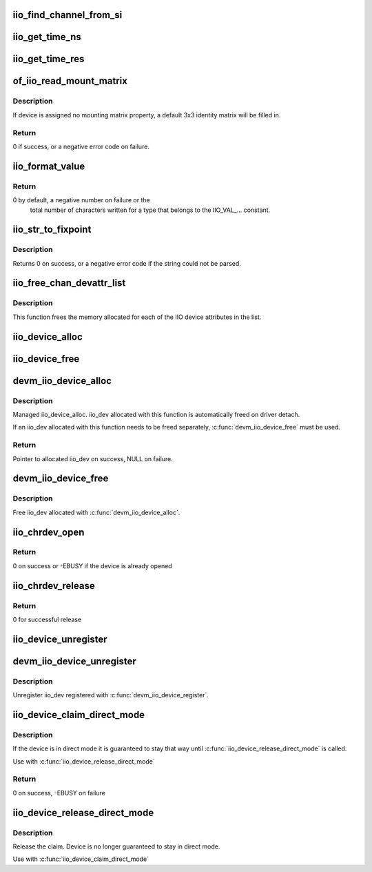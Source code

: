 .. -*- coding: utf-8; mode: rst -*-
.. src-file: drivers/iio/industrialio-core.c

.. _`iio_find_channel_from_si`:

iio_find_channel_from_si
========================

.. c:function:: const struct iio_chan_spec *iio_find_channel_from_si(struct iio_dev *indio_dev, int si)

    get channel from its scan index

    :param struct iio_dev \*indio_dev:
        device

    :param int si:
        scan index to match

.. _`iio_get_time_ns`:

iio_get_time_ns
===============

.. c:function:: s64 iio_get_time_ns(const struct iio_dev *indio_dev)

    utility function to get a time stamp for events etc

    :param const struct iio_dev \*indio_dev:
        device

.. _`iio_get_time_res`:

iio_get_time_res
================

.. c:function:: unsigned int iio_get_time_res(const struct iio_dev *indio_dev)

    utility function to get time stamp clock resolution in nano seconds.

    :param const struct iio_dev \*indio_dev:
        device

.. _`of_iio_read_mount_matrix`:

of_iio_read_mount_matrix
========================

.. c:function:: int of_iio_read_mount_matrix(const struct device *dev, const char *propname, struct iio_mount_matrix *matrix)

    retrieve iio device mounting matrix from device-tree "mount-matrix" property

    :param const struct device \*dev:
        device the mounting matrix property is assigned to

    :param const char \*propname:
        device specific mounting matrix property name

    :param struct iio_mount_matrix \*matrix:
        where to store retrieved matrix

.. _`of_iio_read_mount_matrix.description`:

Description
-----------

If device is assigned no mounting matrix property, a default 3x3 identity
matrix will be filled in.

.. _`of_iio_read_mount_matrix.return`:

Return
------

0 if success, or a negative error code on failure.

.. _`iio_format_value`:

iio_format_value
================

.. c:function:: ssize_t iio_format_value(char *buf, unsigned int type, int size, int *vals)

    Formats a IIO value into its string representation

    :param char \*buf:
        The buffer to which the formatted value gets written
        which is assumed to be big enough (i.e. PAGE_SIZE).

    :param unsigned int type:
        One of the IIO_VAL_... constants. This decides how the val
        and val2 parameters are formatted.

    :param int size:
        Number of IIO value entries contained in vals

    :param int \*vals:
        Pointer to the values, exact meaning depends on the
        type parameter.

.. _`iio_format_value.return`:

Return
------

0 by default, a negative number on failure or the
        total number of characters written for a type that belongs
        to the IIO_VAL_... constant.

.. _`iio_str_to_fixpoint`:

iio_str_to_fixpoint
===================

.. c:function:: int iio_str_to_fixpoint(const char *str, int fract_mult, int *integer, int *fract)

    Parse a fixed-point number from a string

    :param const char \*str:
        The string to parse

    :param int fract_mult:
        Multiplier for the first decimal place, should be a power of 10

    :param int \*integer:
        The integer part of the number

    :param int \*fract:
        The fractional part of the number

.. _`iio_str_to_fixpoint.description`:

Description
-----------

Returns 0 on success, or a negative error code if the string could not be
parsed.

.. _`iio_free_chan_devattr_list`:

iio_free_chan_devattr_list
==========================

.. c:function:: void iio_free_chan_devattr_list(struct list_head *attr_list)

    Free a list of IIO device attributes

    :param struct list_head \*attr_list:
        List of IIO device attributes

.. _`iio_free_chan_devattr_list.description`:

Description
-----------

This function frees the memory allocated for each of the IIO device
attributes in the list.

.. _`iio_device_alloc`:

iio_device_alloc
================

.. c:function:: struct iio_dev *iio_device_alloc(int sizeof_priv)

    allocate an iio_dev from a driver

    :param int sizeof_priv:
        Space to allocate for private structure.

.. _`iio_device_free`:

iio_device_free
===============

.. c:function:: void iio_device_free(struct iio_dev *dev)

    free an iio_dev from a driver

    :param struct iio_dev \*dev:
        the iio_dev associated with the device

.. _`devm_iio_device_alloc`:

devm_iio_device_alloc
=====================

.. c:function:: struct iio_dev *devm_iio_device_alloc(struct device *dev, int sizeof_priv)

    Resource-managed \ :c:func:`iio_device_alloc`\ 

    :param struct device \*dev:
        Device to allocate iio_dev for

    :param int sizeof_priv:
        Space to allocate for private structure.

.. _`devm_iio_device_alloc.description`:

Description
-----------

Managed iio_device_alloc. iio_dev allocated with this function is
automatically freed on driver detach.

If an iio_dev allocated with this function needs to be freed separately,
\ :c:func:`devm_iio_device_free`\  must be used.

.. _`devm_iio_device_alloc.return`:

Return
------

Pointer to allocated iio_dev on success, NULL on failure.

.. _`devm_iio_device_free`:

devm_iio_device_free
====================

.. c:function:: void devm_iio_device_free(struct device *dev, struct iio_dev *iio_dev)

    Resource-managed \ :c:func:`iio_device_free`\ 

    :param struct device \*dev:
        Device this iio_dev belongs to

    :param struct iio_dev \*iio_dev:
        the iio_dev associated with the device

.. _`devm_iio_device_free.description`:

Description
-----------

Free iio_dev allocated with \ :c:func:`devm_iio_device_alloc`\ .

.. _`iio_chrdev_open`:

iio_chrdev_open
===============

.. c:function:: int iio_chrdev_open(struct inode *inode, struct file *filp)

    chrdev file open for buffer access and ioctls

    :param struct inode \*inode:
        Inode structure for identifying the device in the file system

    :param struct file \*filp:
        File structure for iio device used to keep and later access
        private data

.. _`iio_chrdev_open.return`:

Return
------

0 on success or -EBUSY if the device is already opened

.. _`iio_chrdev_release`:

iio_chrdev_release
==================

.. c:function:: int iio_chrdev_release(struct inode *inode, struct file *filp)

    chrdev file close buffer access and ioctls

    :param struct inode \*inode:
        Inode structure pointer for the char device

    :param struct file \*filp:
        File structure pointer for the char device

.. _`iio_chrdev_release.return`:

Return
------

0 for successful release

.. _`iio_device_unregister`:

iio_device_unregister
=====================

.. c:function:: void iio_device_unregister(struct iio_dev *indio_dev)

    unregister a device from the IIO subsystem

    :param struct iio_dev \*indio_dev:
        Device structure representing the device.

.. _`devm_iio_device_unregister`:

devm_iio_device_unregister
==========================

.. c:function:: void devm_iio_device_unregister(struct device *dev, struct iio_dev *indio_dev)

    Resource-managed \ :c:func:`iio_device_unregister`\ 

    :param struct device \*dev:
        Device this iio_dev belongs to

    :param struct iio_dev \*indio_dev:
        the iio_dev associated with the device

.. _`devm_iio_device_unregister.description`:

Description
-----------

Unregister iio_dev registered with \ :c:func:`devm_iio_device_register`\ .

.. _`iio_device_claim_direct_mode`:

iio_device_claim_direct_mode
============================

.. c:function:: int iio_device_claim_direct_mode(struct iio_dev *indio_dev)

    Keep device in direct mode

    :param struct iio_dev \*indio_dev:
        the iio_dev associated with the device

.. _`iio_device_claim_direct_mode.description`:

Description
-----------

If the device is in direct mode it is guaranteed to stay
that way until \ :c:func:`iio_device_release_direct_mode`\  is called.

Use with \ :c:func:`iio_device_release_direct_mode`\ 

.. _`iio_device_claim_direct_mode.return`:

Return
------

0 on success, -EBUSY on failure

.. _`iio_device_release_direct_mode`:

iio_device_release_direct_mode
==============================

.. c:function:: void iio_device_release_direct_mode(struct iio_dev *indio_dev)

    releases claim on direct mode

    :param struct iio_dev \*indio_dev:
        the iio_dev associated with the device

.. _`iio_device_release_direct_mode.description`:

Description
-----------

Release the claim. Device is no longer guaranteed to stay
in direct mode.

Use with \ :c:func:`iio_device_claim_direct_mode`\ 

.. This file was automatic generated / don't edit.

